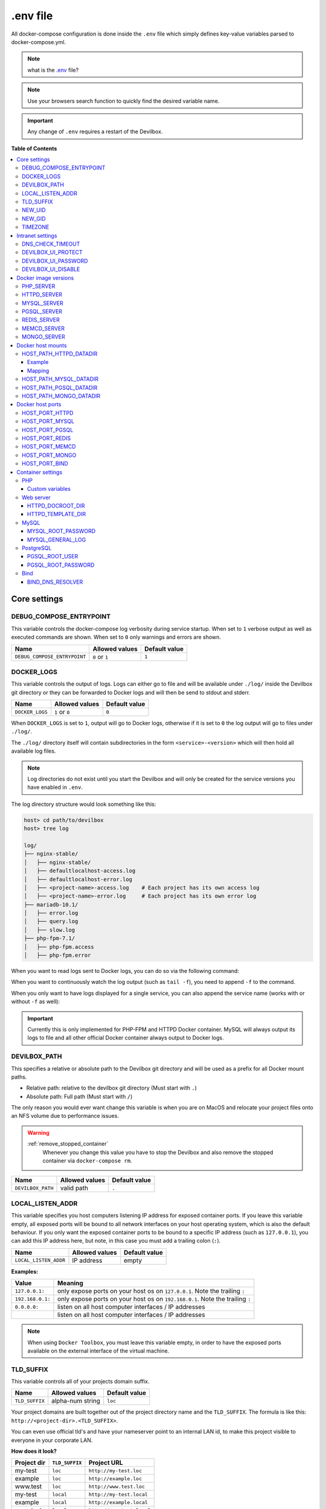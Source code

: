 .. _env_file:

*********
.env file
*********

All docker-compose configuration is done inside the ``.env`` file which simply defines key-value
variables parsed to docker-compose.yml.

.. note::
   what is the `.env <https://docs.docker.com/compose/env-file/>`_ file?

.. note::
   Use your browsers search function to quickly find the desired variable name.

.. important::
   Any change of ``.env`` requires a restart of the Devilbox.



**Table of Contents**

.. contents:: :local:


Core settings
=============

DEBUG_COMPOSE_ENTRYPOINT
------------------------

This variable controls the docker-compose log verbosity during service startup.
When set to ``1`` verbose output as well as executed commands are shown.
When set to ``0`` only warnings and errors are shown.

+------------------------------+----------------+---------------+
| Name                         | Allowed values | Default value |
+==============================+================+===============+
| ``DEBUG_COMPOSE_ENTRYPOINT`` | ``0`` or ``1`` | ``1``         |
+------------------------------+----------------+---------------+


.. _env_docker_logs:

DOCKER_LOGS
-----------

This variable controls the output of logs. Logs can either go to file and will be available
under ``./log/`` inside the Devilbox git directory or they can be forwarded to Docker logs
and will then be send to stdout and stderr.

+-------------------+----------------+---------------+
| Name              | Allowed values | Default value |
+===================+================+===============+
| ``DOCKER_LOGS``   | ``1`` or ``0`` | ``0``         |
+-------------------+----------------+---------------+

When ``DOCKER_LOGS`` is set to ``1``, output will go to Docker logs, otherwise if it is set to
``0`` the log output will go to files under ``./log/``.

The ``./log/`` directory itself will contain subdirectories in the form ``<service>-<version>``
which will then hold all available log files.

.. note::
    Log directories do not exist until you start the Devilbox and will only be created for
    the service versions you have enabled in ``.env``.

The log directory structure would look something like this:

.. code-block:: bash

    host> cd path/to/devilbox
    host> tree log

    log/
    ├── nginx-stable/
    │   ├── nginx-stable/
    │   ├── defaultlocalhost-access.log
    │   ├── defaultlocalhost-error.log
    │   ├── <project-name>-access.log    # Each project has its own access log
    │   ├── <project-name>-error.log     # Each project has its own error log
    ├── mariadb-10.1/
    │   ├── error.log
    │   ├── query.log
    │   ├── slow.log
    ├── php-fpm-7.1/
    │   ├── php-fpm.access
    │   ├── php-fpm.error

When you want to read logs sent to Docker logs, you can do so via the following command:

.. code-block:: bash
    :emphasize-lines: 2

    host> cd path/to/devilbox
    host> docker-compose logs

When you want to continuously watch the log output (such as ``tail -f``), you need to append ``-f``
to the command.

.. code-block:: bash
    :emphasize-lines: 2

    host> cd path/to/devilbox
    host> docker-compose logs -f

When you only want to have logs displayed for a single service, you can also append the service
name (works with or without ``-f`` as well):

.. code-block:: bash
    :emphasize-lines: 2

    host> cd path/to/devilbox
    host> docker-compose logs php -f

.. important::
    Currently this is only implemented for PHP-FPM and HTTPD Docker container.
    MySQL will always output its logs to file and all other official Docker container
    always output to Docker logs.


DEVILBOX_PATH
-------------

This specifies a relative or absolute path to the Devilbox git directory and will be used as a
prefix for all Docker mount paths.

* Relative path: relative to the devilbox git directory (Must start with ``.``)
* Absolute path: Full path (Must start with ``/``)

The only reason you would ever want change this variable is when you are on MacOS and relocate
your project files onto an NFS volume due to performance issues.

.. warning::
   :ref:`remove_stopped_container`
     Whenever you change this value you have to stop the Devilbox and also remove the stopped
     container via
     ``docker-compose rm``.

+-------------------+----------------+---------------+
| Name              | Allowed values | Default value |
+===================+================+===============+
| ``DEVILBOX_PATH`` | valid path     | ``.``         |
+-------------------+----------------+---------------+


.. _env_local_listen_addr:

LOCAL_LISTEN_ADDR
-----------------

This variable specifies you host computers listening IP address for exposed container ports.
If you leave this variable empty, all exposed ports will be bound to all network interfaces on
your host operating system, which is also the default behaviour.
If you only want the exposed container ports to be bound to a specific IP address (such as
``127.0.0.1``), you can add this IP address here, but note, in this case you must add a trailing
colon (``:``).


+-----------------------+----------------+---------------+
| Name                  | Allowed values | Default value |
+=======================+================+===============+
| ``LOCAL_LISTEN_ADDR`` | IP address     | empty         |
+-----------------------+----------------+---------------+

**Examples:**

+------------------+-------------------------------------------------------------------------------+
| Value            | Meaning                                                                       |
+==================+===============================================================================+
| ``127.0.0.1:``   | only expose ports on your host os on ``127.0.0.1``. Note the trailing ``:``   |
+------------------+-------------------------------------------------------------------------------+
| ``192.168.0.1:`` | only expose ports on your host os on ``192.168.0.1``. Note the trailing ``:`` |
+------------------+-------------------------------------------------------------------------------+
| ``0.0.0.0:``     | listen on all host computer interfaces / IP addresses                         |
+------------------+-------------------------------------------------------------------------------+
|                  | listen on all host computer interfaces / IP addresses                         |
+------------------+-------------------------------------------------------------------------------+

.. note::
   When using ``Docker Toolbox``, you must leave this variable empty, in order to have the exposed
   ports available on the external interface of the virtual machine.


.. _env_tld_suffix:

TLD_SUFFIX
----------

This variable controls all of your projects domain suffix.

+----------------+------------------+---------------+
| Name           | Allowed values   | Default value |
+================+==================+===============+
| ``TLD_SUFFIX`` | alpha-num string | ``loc``       |
+----------------+------------------+---------------+

Your project domains are built together out of the project directory name and the ``TLD_SUFFIX``.
The formula is like this: ``http://<project-dir>.<TLD_SUFFIX>``.

You can even use official tld's and have your nameserver point to an internal LAN id, to make
this project visible to everyone in your corporate LAN.

**How does it look?**

+-------------+----------------+---------------------------+
| Project dir | ``TLD_SUFFIX`` | Project URL               |
+=============+================+===========================+
| my-test     | ``loc``        | ``http://my-test.loc``    |
+-------------+----------------+---------------------------+
| example     | ``loc``        | ``http://example.loc``    |
+-------------+----------------+---------------------------+
| www.test    | ``loc``        | ``http://www.test.loc``   |
+-------------+----------------+---------------------------+
| my-test     | ``local``      | ``http://my-test.local``  |
+-------------+----------------+---------------------------+
| example     | ``local``      | ``http://example.local``  |
+-------------+----------------+---------------------------+
| www.test    | ``local``      | ``http://www.test.local`` |
+-------------+----------------+---------------------------+
| my-test     | ``net``        | ``http://my-test.net``    |
+-------------+----------------+---------------------------+
| example     | ``com``        | ``http://example.com``    |
+-------------+----------------+---------------------------+
| www.test    | ``org``        | ``http://www.test.org``   |
+-------------+----------------+---------------------------+

.. warning::
    Do not use ``dev`` as a domain suffix (I know, it's tempting).
    It has been registered by
    `Google <https://icannwiki.org/.dev>`_ and they advertise the
    `HSTS header <https://en.wikipedia.org/wiki/HTTP_Strict_Transport_Security>`_
    which makes your browser redirect every http request to https.

    **See also:** `This blog post <https://ma.ttias.be/chrome-force-dev-domains-https-via-preloaded-hsts>`_

.. warning::
    Do not use ``localhost`` as a domain suffix.
    There is an RFC draft to make sure all localhost requests, including their sub domains
    should be redirected to the systems loopback interface.
    Docker has already released a commit preventing the use of ``localhost`` on MacOS.


    **See also:** `RFC Draft <https://tools.ietf.org/html/draft-west-let-localhost-be-localhost-06>`_
    and
    `Docker Release notes <https://docs.docker.com/docker-for-mac/release-notes/#docker-community-edition-17120-ce-mac46-2018-01-09>`_

.. _env_new_uid:

NEW_UID
-------

This setting controls one of the core concepts of the Devilbox. It overcomes the problem of
syncronizing file and directory permissions between the Docker container and your host operating
system.

You should set this value to the user id of your host operating systems user you actually work with.
How do you find out your user id?

.. code-block:: bash

    host> id -u
    1000

In most cases (on Linux and MacOS), this will be ``1000`` if you are the first and only user on
your system, however it could also be a different value.

+-----------------------+----------------+---------------+
| Name                  | Allowed values | Default value |
+=======================+================+===============+
| ``NEW_UID``           | valid uid      | ``1000``      |
+-----------------------+----------------+---------------+

The Devilbox own containers will then pick up this value during startup and change their internal
user id to the one specified. Services like PHP-FPM, Apache and Nginx will then do read and write
operation of files with this uid, so all files mounted will have permissions as your local user
and you do not have to fix permissions afterwards.

.. seealso::
   :ref:`syncronize_container_permissions`
      Read up more on the general problem of trying to have syncronized permissions between
      the host system and a running Docker container.


.. _env_new_gid:

NEW_GID
-------

This is the equivalent to user id for groups and addresses the same concept. See :ref:`env_new_uid`.

How do you find out your group id?

.. code-block:: bash

    host> id -g
    1000

In most cases (on Linux and MacOS), this will be ``1000`` if you are the first and only user on
your system, however it could also be a different value.

+-----------------------+----------------+---------------+
| Name                  | Allowed values | Default value |
+=======================+================+===============+
| ``NEW_GID``           | valid gid      | ``1000``      |
+-----------------------+----------------+---------------+

.. seealso::
   :ref:`syncronize_container_permissions`
      Read up more on the general problem of trying to have syncronized permissions between
      the host system and a running Docker container.


TIMEZONE
--------

This variable controls the system as well as service timezone for the Devilbox's own containers.
This is especially useful to keep PHP and database timezones in sync.

+-----------------------+----------------+-------------------+
| Name                  | Allowed values | Default value     |
+=======================+================+===================+
| ``TIMEZONE``          | valid timezone | ``Europe/Berlin`` |
+-----------------------+----------------+-------------------+

Have a look at Wikipedia to get a list of valid timezones: https://en.wikipedia.org/wiki/List_of_tz_database_time_zones

.. note::
   It is always a good practice not to assume a specific timezone anyway and store all values
   in UTC (such as time types in MySQL).


Intranet settings
=================


DNS_CHECK_TIMEOUT
-----------------

The Devilbox intranet validates if every project has a corresponding DNS record (either an official
DNS record, one that came from its own Auto-DNS or an ``/etc/hosts`` entry). By doing so it queries
the DNS record based on ``<project-dir>.<TLD_SUFFIX>``. In case it does not exist, the query itself
might take a while and the intranet page will be unresponsive during that time. In order to avoid
long waiting times, you can set the DNS query time-out in seconds after which the query should stop
and report as unsuccessful. The default is ``1`` second, wich should be fairly sane for all use-cases.

+-----------------------+----------------+-------------------+
| Name                  | Allowed values | Default value     |
+=======================+================+===================+
| ``DNS_CHECK_TIMEOUT`` | integers       | ``1``             |
+-----------------------+----------------+-------------------+


.. _env_devilbox_ui_protect:

DEVILBOX_UI_PROTECT
-------------------

By setting this variable to ``1``, the Devilbox intranet will be password protected.
This might be useful, if you share your running Devilbox instance accross a LAN, but do not want
everybody to have access to the intranet itself, just to the projects you actually provide.

+-------------------------+----------------+-------------------+
| Name                    | Allowed values | Default value     |
+=========================+================+===================+
| ``DEVILBOX_UI_PROTECT`` | ``0`` or ``1`` | ``0``             |
+-------------------------+----------------+-------------------+

.. note::
   Also pay attention to the next env var, which will control the password for the login:
   ``DEVILBOX_UI_PASSWORD``.


.. _env_devilbox_ui_password:

DEVILBOX_UI_PASSWORD
--------------------

When the devilbox intranet is password-protected via ``DEVILBOX_UI_PROTECT``, this is the actual
password by which it will be protected.

+--------------------------+----------------+-------------------+
| Name                     | Allowed values | Default value     |
+==========================+================+===================+
| ``DEVILBOX_UI_PASSWORD`` | any string     | ``password``      |
+--------------------------+----------------+-------------------+


.. _env_devilbox_ui_disable:

DEVILBOX_UI_DISABLE
-------------------

In case you want to completely disable the Devilbox intranet, such as when running it on production,
you need to set this variable to ``1``.

By disabling the intranet, the webserver will simply remove the default virtual host and redirect
all IP-based requests to the first available virtual host, which will be you first project when
ordering their names alphabetically.

+-------------------------+----------------+-------------------+
| Name                    | Allowed values | Default value     |
+=========================+================+===================+
| ``DEVILBOX_UI_DISABLE`` | ``0`` or ``1`` | ``0``             |
+-------------------------+----------------+-------------------+


Docker image versions
=====================

The following settings reflect one of the main goals of the Devilbox: being able to run any
combination of all container versions.

.. note::
   Any change for those settings requires a restart of the devilbox.


.. _env_php_server:

PHP_SERVER
----------

This variable choses your desired PHP-FPM version to be started.

+-------------------------+--------------------------------------------------------------------------------------------------------------------------+-----------------+
| Name                    | Allowed values                                                                                                           | Default value   |
+=========================+==========================================================================================================================+=================+
| ``PHP_SERVER``          | ``php-fpm-5.4`` |br| ``php-fpm-5.5`` |br| ``php-fpm-5.6`` |br| ``php-fpm-7.0`` |br| ``php-fpm-7.1`` |br| ``php-fpm-7.2`` | ``php-fpm-7.1`` |
+-------------------------+--------------------------------------------------------------------------------------------------------------------------+-----------------+

All values are already available in the ``.env`` file and just need to be commented or uncommented. If multiple values are uncommented, the last uncommented variable one takes precedences:

.. code-block:: bash
   :caption: .env
   :name: .env
   :emphasize-lines: 7

   host> grep PHP_SERVER .env

   #PHP_SERVER=php-fpm-5.4
   #PHP_SERVER=php-fpm-5.5
   #PHP_SERVER=php-fpm-5.6
   #PHP_SERVER=php-fpm-7.0
   PHP_SERVER=php-fpm-7.1
   #PHP_SERVER=php-fpm-7.2
   #PHP_SERVER=php-fpm-7.3
   #PHP_SERVER=hhvm-latest


.. _env_httpd_server:

HTTPD_SERVER
------------

This variable choses your desired web server version to be started.

+-------------------------+----------------------------------------------------------------------------------+------------------+
| Name                    | Allowed values                                                                   | Default value    |
+=========================+==================================================================================+==================+
| ``HTTPD_SERVER``        | ``apache-2.2`` |br| ``apache-2.4`` |br| ``nginx-stable`` |br| ``nginx-mainline`` | ``nginx-stable`` |
+-------------------------+----------------------------------------------------------------------------------+------------------+

All values are already available in the ``.env`` file and just need to be commented or uncommented. If multiple values are uncommented, the last uncommented variable one takes precedences:

.. code-block:: bash
   :caption: .env
   :name: .env
   :emphasize-lines: 5

   host> grep HTTPD_SERVER .env

   #HTTPD_SERVER=apache-2.2
   #HTTPD_SERVER=apache-2.4
   HTTPD_SERVER=nginx-stable
   #HTTPD_SERVER=nginx-mainline


.. _env_mysql_server:

MYSQL_SERVER
------------

This variable choses your desired MySQL server version to be started.

+-------------------------+------------------------------------------------------------------------------------------------+------------------+
| Name                    | Allowed values                                                                                 | Default value    |
+=========================+================================================================================================+==================+
| ``MYSQL_SERVER``        | ``mysql-5.5`` |br| ``mysql-5.6`` |br| ``mariadb-10.2`` |br| ``percona-5.7`` |br| and many more | ``mariadb-10.1`` |
+-------------------------+------------------------------------------------------------------------------------------------+------------------+

All values are already available in the ``.env`` file and just need to be commented or uncommented. If multiple values are uncommented, the last uncommented variable one takes precedences:

.. code-block:: bash
   :caption: .env
   :name: .env
   :emphasize-lines: 9

   host> grep MYSQL_SERVER .env

   #MYSQL_SERVER=mysql-5.5
   #MYSQL_SERVER=mysql-5.6
   #MYSQL_SERVER=mysql-5.7
   #MYSQL_SERVER=mysql-8.0
   #MYSQL_SERVER=mariadb-5.5
   #MYSQL_SERVER=mariadb-10.0
   MYSQL_SERVER=mariadb-10.1
   #MYSQL_SERVER=mariadb-10.2
   #MYSQL_SERVER=mariadb-10.3
   #MYSQL_SERVER=percona-5.5
   #MYSQL_SERVER=percona-5.6
   #MYSQL_SERVER=percona-5.7


.. _env_pgsql_server:

PGSQL_SERVER
------------

This variable choses your desired PostgreSQL server version to be started.

+-------------------------+-------------------------------------------------------------------+------------------+
| Name                    | Allowed values                                                    | Default value    |
+=========================+===================================================================+==================+
| ``PGSQL_SERVER``        | ``9.1`` |br| ``9.2`` |br| ``9.3`` |br| ``9.4`` |br| and many more | ``9.6``          |
+-------------------------+-------------------------------------------------------------------+------------------+

All values are already available in the ``.env`` file and just need to be commented or uncommented. If multiple values are uncommented, the last uncommented variable one takes precedences:

.. code-block:: bash
   :caption: .env
   :name: .env
   :emphasize-lines: 8

   host> grep PGSQL_SERVER .env

   #PGSQL_SERVER=9.1
   #PGSQL_SERVER=9.2
   #PGSQL_SERVER=9.3
   #PGSQL_SERVER=9.4
   #PGSQL_SERVER=9.5
   PGSQL_SERVER=9.6
   #PGSQL_SERVER=10.0

.. note::
   This is the official PostgreSQL server which might already have other tags available,
   check their official website for even more versions.
   https://hub.docker.com/_/postgres/


.. _env_redis_server:

REDIS_SERVER
------------

This variable choses your desired Redis server version to be started.

+-------------------------+-------------------------------------------------------------------+------------------+
| Name                    | Allowed values                                                    | Default value    |
+=========================+===================================================================+==================+
| ``REDIS_SERVER``        | ``2.8`` |br| ``3.0`` |br| ``3.2`` |br| ``4.0`` |br| and many more | ``4.0``          |
+-------------------------+-------------------------------------------------------------------+------------------+

All values are already available in the ``.env`` file and just need to be commented or uncommented. If multiple values are uncommented, the last uncommented variable one takes precedences:

.. code-block:: bash
   :caption: .env
   :name: .env
   :emphasize-lines: 6

   host> grep REDIS_SERVER .env

   #REDIS_SERVER=2.8
   #REDIS_SERVER=3.0
   #REDIS_SERVER=3.2
   REDIS_SERVER=4.0

.. note::
   This is the official Redis server which might already have other tags available,
   check their official website for even more versions.
   https://hub.docker.com/_/redis/


.. _env_memcd_server:

MEMCD_SERVER
------------

This variable choses your desired Memcached server version to be started.

+-------------------------+-------------------------------------------------------------------------------+------------------+
| Name                    | Allowed values                                                                | Default value    |
+=========================+===============================================================================+==================+
| ``MEMCD_SERVER``        | ``1.4.21`` |br| ``1.4.22`` |br| ``1.4.23`` |br| ``1.4.24`` |br| and many more | ``1.5.2``        |
+-------------------------+-------------------------------------------------------------------------------+------------------+

All values are already available in the ``.env`` file and just need to be commented or uncommented. If multiple values are uncommented, the last uncommented variable one takes precedences:

.. code-block:: bash
   :caption: .env
   :name: .env
   :emphasize-lines: 24

   host> grep MEMCD_SERVER .env

   #MEMCD_SERVER=1.4.21
   #MEMCD_SERVER=1.4.22
   #MEMCD_SERVER=1.4.23
   #MEMCD_SERVER=1.4.24
   #MEMCD_SERVER=1.4.25
   #MEMCD_SERVER=1.4.26
   #MEMCD_SERVER=1.4.27
   #MEMCD_SERVER=1.4.28
   #MEMCD_SERVER=1.4.29
   #MEMCD_SERVER=1.4.30
   #MEMCD_SERVER=1.4.31
   #MEMCD_SERVER=1.4.32
   #MEMCD_SERVER=1.4.33
   #MEMCD_SERVER=1.4.34
   #MEMCD_SERVER=1.4.35
   #MEMCD_SERVER=1.4.36
   #MEMCD_SERVER=1.4.37
   #MEMCD_SERVER=1.4.38
   #MEMCD_SERVER=1.4.39
   #MEMCD_SERVER=1.5.0
   #MEMCD_SERVER=1.5.1
   MEMCD_SERVER=1.5.2
   #MEMCD_SERVER=latest

.. note::
   This is the official Memcached server which might already have other tags available,
   check their official website for even more versions.
   https://hub.docker.com/_/memcached/


.. _env_mongo_server:

MONGO_SERVER
------------

This variable choses your desired MongoDB server version to be started.

+-------------------------+-------------------------------------------------------------------+------------------+
| Name                    | Allowed values                                                    | Default value    |
+=========================+===================================================================+==================+
| ``MONGO_SERVER``        | ``2.8`` |br| ``3.0`` |br| ``3.2`` |br| ``3.4`` |br| and many more | ``3.4``          |
+-------------------------+-------------------------------------------------------------------+------------------+

All values are already available in the ``.env`` file and just need to be commented or uncommented. If multiple values are uncommented, the last uncommented variable one takes precedences:

.. code-block:: bash
   :caption: .env
   :name: .env
   :emphasize-lines: 6

   host> grep MONGO_SERVER .env

   #MONGO_SERVER=2.8
   #MONGO_SERVER=3.0
   #MONGO_SERVER=3.2
   MONGO_SERVER=3.4
   #MONGO_SERVER=3.5

.. note::
   This is the official MongoDB server which might already have other tags available,
   check their official website for even more versions.
   https://hub.docker.com/_/mongo/


Docker host mounts
==================

The Docker host mounts are directory paths on your host operating system that will be mounted into
the running Docker container. This makes data persistent accross restarts and let them be available
on both sides: Your host operating system as well as inside the container.

This also gives you the choice to edit data on your host operating system, such as with your
favourite IDE/editor and also inside the container, by using the bundled tools, such as
downloading libraries with ``composer`` and others.

Being able to do that on both sides, removes the need to install any development tools (except your
IDE/editor) on your host and have everything fully encapsulated into the containers itself.


.. _env_httpd_datadir:

HOST_PATH_HTTPD_DATADIR
-----------------------

This is an absolute or relative path (relative to Devilbox git directory) to your data directory.

.. seealso::
   :ref:`getting_started_directory_overview_datadir`

By default, all of your websites/projects will be stored in that directory. If however you want
to separate your data from the Devilbox git directory, do change the path to a place where you
want to store all of your projects on your host computer.

* Relative path: relative to the devilbox git directory (Must start with ``.``)
* Absolute path: Full path (Must start with ``/``)

+------------------------------+----------------+----------------+
| Name                         | Allowed values | Default value  |
+==============================+================+================+
| ``HOST_PATH_HTTPD_DATADIR``  | valid path     | ``./data/www`` |
+------------------------------+----------------+----------------+

Example
^^^^^^^

If you want to move all your projects to ``/home/myuser/workspace/web/`` for example, just set it
like this:

.. code-block:: bash
   :caption: .env
   :name: .env

    HOST_PATH_HTTPD_DATADIR=/home/myuser/workspace/web

Mapping
^^^^^^^

No matter what path you assign, inside the PHP and the web server container your data dir will
always be ``/shared/httpd/``.

.. warning::
   Do not create any symlinks inside your project directories that go outside the data dir.
   Anything which is outside this directory is not mounted into the container.

.. warning::
   :ref:`remove_stopped_container`
     Whenever you change this value you have to stop the Devilbox and also remove the stopped
     container via
     ``docker-compose rm``.


HOST_PATH_MYSQL_DATADIR
-----------------------

This is an absolute or relative path (relative to Devilbox git directory) to your MySQL data directory.

* Relative path: relative to the devilbox git directory (Must start with ``.``)
* Absolute path: Full path (Must start with ``/``)

+------------------------------+----------------+------------------+
| Name                         | Allowed values | Default value    |
+==============================+================+==================+
| ``HOST_PATH_MYSQL_DATADIR``  | valid path     | ``./data/mysql`` |
+------------------------------+----------------+------------------+

Each MySQL, MariaDB or PerconaDB version will have its own subdirectory, so when first running MySQL 5.5
and then starting MySQL 5.6, you will have a different database with different data.

Having each version separated from each other makes sure that you don't accidently upgrade
from a lower to a higher version which might not be reversable. (MySQL auto-upgrade certain older
data files to newer, but this process does not necessarily work the other way round and could result in failues).

The directory structure will look something like this:

.. code-block:: bash

    host> ls -l ./data/mysql/
    drwxrwxr-x 6 48 48 4096 Jun 21 08:47 mariadb-10.0/
    drwxrwxr-x 6 48 48 4096 Jun 21 08:47 mariadb-10.1/
    drwxrwxr-x 6 48 48 4096 Jun 21 08:47 mariadb-10.2/
    drwxrwxr-x 6 48 48 4096 Jun 21 08:47 mariadb-10.3/
    drwxrwxr-x 6 48 48 4096 Jun 21 08:47 mysql-5.5/
    drwxrwxr-x 6 48 48 4096 Jun 21 08:47 mysql-5.6/
    drwxrwxr-x 6 48 48 4096 Jun 21 08:47 mysql-5.7/
    drwxrwxr-x 6 48 48 4096 Jun 21 08:47 mysql-8.0/
    drwxrwxr-x 6 48 48 4096 Jun 21 08:47 percona-5.5/
    drwxrwxr-x 6 48 48 4096 Jun 21 08:47 percona-5.6/
    drwxrwxr-x 6 48 48 4096 Jun 21 08:47 percona-5.7/

.. warning::
   :ref:`remove_stopped_container`
     Whenever you change this value you have to stop the Devilbox and also remove the stopped
     container via
     ``docker-compose rm``.


HOST_PATH_PGSQL_DATADIR
-----------------------

This is an absolute or relative path (relative to Devilbox git directory) to your PostgreSQL data directory.

* Relative path: relative to the devilbox git directory (Must start with ``.``)
* Absolute path: Full path (Must start with ``/``)

+------------------------------+----------------+------------------+
| Name                         | Allowed values | Default value    |
+==============================+================+==================+
| ``HOST_PATH_PGSQL_DATADIR``  | valid path     | ``./data/pgsql`` |
+------------------------------+----------------+------------------+

Each PostgreSQL version will have its own subdirectory, so when first running PostgreSQL 9.1
and then starting PostgreSQL 10.0, you will have a different database with different data.

Having each version separated from each other makes sure that you don't accidently upgrade
from a lower to a higher version which might not be reversable.

The directory structure will look something like this:

.. code-block:: bash

    host> ls -l ./data/pgsql/
    drwxrwxr-x 6 48 48 4096 Jun 21 08:47 9.1/
    drwxrwxr-x 6 48 48 4096 Jun 21 08:47 9.2/
    drwxrwxr-x 6 48 48 4096 Jun 21 08:47 9.3/
    drwxrwxr-x 6 48 48 4096 Jun 21 08:47 9.4/
    drwxrwxr-x 6 48 48 4096 Jun 21 08:47 9.5/
    drwxrwxr-x 6 48 48 4096 Jun 21 08:47 9.6/

.. warning::
   :ref:`remove_stopped_container`
     Whenever you change this value you have to stop the Devilbox and also remove the stopped
     container via
     ``docker-compose rm``.


HOST_PATH_MONGO_DATADIR
-----------------------

This is an absolute or relative path (relative to Devilbox git directory) to your MongoDB data directory.

* Relative path: relative to the devilbox git directory (Must start with ``.``)
* Absolute path: Full path (Must start with ``/``)

+------------------------------+----------------+------------------+
| Name                         | Allowed values | Default value    |
+==============================+================+==================+
| ``HOST_PATH_MONGO_DATADIR``  | valid path     | ``./data/mongo`` |
+------------------------------+----------------+------------------+

Each MongoDB version will have its own subdirectory, so when first running MongoDB 2.8
and then starting MongoDB 3.5, you will have a different database with different data.

Having each version separated from each other makes sure that you don't accidently upgrade
from a lower to a higher version which might not be reversable.

The directory structure will look something like this:

.. code-block:: bash

    host> ls -l ./data/mongo/
    drwxrwxr-x 6 48 48 4096 Jun 21 08:47 2.8/
    drwxrwxr-x 6 48 48 4096 Jun 21 08:47 3.0/
    drwxrwxr-x 6 48 48 4096 Jun 21 08:47 3.2/
    drwxrwxr-x 6 48 48 4096 Jun 21 08:47 3.4/
    drwxrwxr-x 6 48 48 4096 Jun 21 08:47 3.5/

.. warning::
   :ref:`remove_stopped_container`
     Whenever you change this value you have to stop the Devilbox and also remove the stopped
     container via
     ``docker-compose rm``.


Docker host ports
=================

All describned host ports below are ports that the Docker container expose on your host operating
system. By default each port will be exposed to all interfaces or IP addresses of the host
operating system. This can be controlled with :ref:`env_local_listen_addr`.

**How to list used ports on Linux and MacOS**

Open a terminal and type the following:

.. code-block:: bash

    host> netstat -an | grep 'LISTEN\s'
    tcp        0      0 127.0.0.1:53585    0.0.0.0:*     LISTEN
    tcp        0      0 127.0.0.1:37715    0.0.0.0:*     LISTEN
    tcp        0      0 127.0.0.1:58555    0.0.0.0:*     LISTEN
    tcp        0      0 127.0.0.1:48573    0.0.0.0:*     LISTEN
    tcp        0      0 127.0.0.1:34591    0.0.0.0:*     LISTEN
    tcp        0      0 127.0.0.1:8000     0.0.0.0:*     LISTEN

**How to list used ports on Windows**

Open the command prompt and type the following:

.. code-block:: bash

    C:\WINDOWS\system32> netstat -an
    Proto  Local Address       Foreign Address      State
    TCP    0.0.0.0:80          0.0.0.0:0            LISTENING
    TCP    0.0.0.0:145         0.0.0.0:0            LISTENING
    TCP    0.0.0.0:445         0.0.0.0:0            LISTENING
    TCP    0.0.0.0:1875        0.0.0.0:0            LISTENING

.. warning::
   :ref:`docker_toolbox`
      When using Docker Toobox ensure that ports are exposed to all interfaces.
      See :ref:`env_local_listen_addr`

.. warning::
   Before setting the ports, ensure that they are not already in use on your host operating
   system by other services.


HOST_PORT_HTTPD
---------------

The port to expose for the web server (Apache or Nginx). This is usually 80. Set it to something
else if 80 is already in use on your host operating system.

+----------------------+-------------------+------------------+
| Name                 | Allowed values    | Default value    |
+======================+===================+==================+
| ``HOST_PORT_HTTPD``  | ``1`` - ``65535`` | ``80``           |
+----------------------+-------------------+------------------+


HOST_PORT_MYSQL
---------------

The port to expose for the MySQL server (MySQL, MariaDB or PerconaDB). This is usually 3306. Set it
to something else if 3306 is already in use on your host operating system.

+----------------------+-------------------+------------------+
| Name                 | Allowed values    | Default value    |
+======================+===================+==================+
| ``HOST_PORT_MYSQL``  | ``1`` - ``65535`` | ``3306``         |
+----------------------+-------------------+------------------+


HOST_PORT_PGSQL
---------------

The port to expose for the PostgreSQL server. This is usually 5432. Set it
to something else if 5432 is already in use on your host operating system.

+----------------------+-------------------+------------------+
| Name                 | Allowed values    | Default value    |
+======================+===================+==================+
| ``HOST_PORT_PGSQL``  | ``1`` - ``65535`` | ``5432``         |
+----------------------+-------------------+------------------+


HOST_PORT_REDIS
---------------

The port to expose for the Redis server. This is usually 6379. Set it
to something else if 6379 is already in use on your host operating system.

+----------------------+-------------------+------------------+
| Name                 | Allowed values    | Default value    |
+======================+===================+==================+
| ``HOST_PORT_REDIS``  | ``1`` - ``65535`` | ``5432``         |
+----------------------+-------------------+------------------+


HOST_PORT_MEMCD
---------------

The port to expose for the Memcached server. This is usually 11211. Set it
to something else if 11211 is already in use on your host operating system.

+----------------------+-------------------+------------------+
| Name                 | Allowed values    | Default value    |
+======================+===================+==================+
| ``HOST_PORT_MEMCD``  | ``1`` - ``65535`` | ``11211``        |
+----------------------+-------------------+------------------+


HOST_PORT_MONGO
---------------

The port to expose for the MongoDB server. This is usually 27017. Set it
to something else if 27017 is already in use on your host operating system.

+----------------------+-------------------+------------------+
| Name                 | Allowed values    | Default value    |
+======================+===================+==================+
| ``HOST_PORT_MONGO``  | ``1`` - ``65535`` | ``27017``        |
+----------------------+-------------------+------------------+


.. _env_host_port_bind:

HOST_PORT_BIND
--------------

The port to expose for the BIND DNS server. This is usually ``53``. Set it
to something else if ``53`` is already in use on your host operating system.

+----------------------+-------------------+------------------+
| Name                 | Allowed values    | Default value    |
+======================+===================+==================+
| ``HOST_PORT_BIND``   | ``1`` - ``65535`` | ``1053``         |
+----------------------+-------------------+------------------+

.. warning::
   As you might have noticed, BIND is not set to its default port ``53`` by default, but rather
   to ``1053``. This is because some operating system already have a local DNS resolver running
   on port ``53`` which would result in a failure when this BIND server is starting.

   You only need to set BIND to port ``53`` when you want to use the ``Auto-DNS`` feautre of the
   Devilbox. When doing so, read this article with care: :ref:`global_configuration_auto_dns`.


Container settings
==================

PHP
---

Custom variables
^^^^^^^^^^^^^^^^

The PHP container itself does not offer any variables, however you can add any key-value pair
variable into the ``.env`` file which will automatically be available to the started PHP container
and thus in any of your PHP projects.

If your application requires are variable to determine if it is run under development or
production, for example: ``APPLICATION_ENV``, you can just add this to the ``.env`` file:

.. code-block:: bash
   :caption: .env
   :name: .env
   :emphasize-lines: 3

   host> grep APPLICATION_ENV .env

   APPLICATION_ENV=development

Within your php application/file you can then access this variable via the ``getenv`` function:

.. code-block:: php
   :caption: index.php
   :name: index.php
   :emphasize-lines: 3

   <?php
   // Example use of getenv()
   echo getenv('APPLICATION_ENV');
   ?>

This will then output ``development``.


.. note::
   Add as many custom environment variables as you require.


Web server
----------

HTTPD_DOCROOT_DIR
^^^^^^^^^^^^^^^^^

This variable specifies the name of a directory within each of your project directories from which
the web server will serve the files.

Together with the :ref:`env_httpd_datadir` and your project directory, the ``HTTPD_DOCROOT_DIR``
will built up the final location of a virtual hosts document root.

+-----------------------+-------------------+------------------+
| Name                  | Allowed values    | Default value    |
+=======================+===================+==================+
| ``HTTPD_DOCROOT_DIR`` | valid dir name    | ``htdocs``       |
+-----------------------+-------------------+------------------+

**Example 1**

* devilbox git directory location: ``/home/user-1/repo/devilbox``
* HOST_PATH_HTTPD_DATADIR: ``./data/www`` (relative)
* Project directory: ``my-first-project``
* HTTPD_DOCROOT_DIR: ``htdocs``

The location from where the web server will serve files for ``my-first-project`` is then:
``/home/user-1/repo/devilbox/data/www/my-first-project/htdocs``

**Example 2**

* devilbox git directory location: ``/home/user-1/repo/devilbox``
* HOST_PATH_HTTPD_DATADIR: ``/home/user-1/www`` (absolute)
* Project directory: ``my-first-project``
* HTTPD_DOCROOT_DIR: ``htdocs``

The location from where the web server will serve files for ``my-first-project`` is then:
``/home/user-1/www/my-first-project/htdocs``

**Directory structure: default**

Let's have a look how the directory is actually built up:

.. code-block:: bash
   :emphasize-lines: 4

    # Project directory
    host> ls -l data/www/my-first-project/
    total 4
    drwxr-xr-x 2 cytopia cytopia 4096 Mar 12 23:05 htdocs/

    # htdocs directory inside your project directory
    host> ls -l data/www/my-first-project/htdocs
    total 4
    -rw-r--r-- 1 cytopia cytopia 87 Mar 12 23:05 index.php

By calling your proect url, the ``index.php`` file will be served.


**Directory structure: nested symlink**

Most of the time you would clone or otherwise download a PHP framework, which in most cases has
its own `www` directory somewhere nested. How can this be linked to the ``htdocs`` directory?

Let's have a look how the directory is actually built up:

.. code-block:: bash
   :emphasize-lines: 5

    # Project directory
    host> ls -l data/www/my-first-project/
    total 4
    drwxr-xr-x 2 cytopia cytopia 4096 Mar 12 23:05 cakephp/
    lrwxrwxrwx 1 cytopia cytopia   15 Mar 17 09:36 htdocs -> cakephp/webroot/

    # htdocs directory inside your project directory
    host> ls -l data/www/my-first-project/htdocs
    total 4
    -rw-r--r-- 1 cytopia cytopia 87 Mar 12 23:05 index.php

As you can see, the web server is still able to server the files from the ``htdocs`` location,
this time however, ``htdocs`` itself is a symlink pointing to a much deeper and nested location
inside an actual framework directory.


.. _env_httpd_template_dir:

HTTPD_TEMPLATE_DIR
^^^^^^^^^^^^^^^^^^

This variable specifies the directory name (which is just in your project directory, next to the
HTTPD_DOCROOT_DIR directory) in which you can hold custom web server configuration files.

**Every virtual host (which represents a project) can be fully customized to its own needs,
independently of other virtual hosts.**

This directory does not exist by default and you need to create it. Additionally you will also
have to populate it with one of three yaml-based template files.

+------------------------+-------------------+------------------+
| Name                   | Allowed values    | Default value    |
+========================+===================+==================+
| ``HTTPD_TEMPLATE_DIR`` | valid dir name    | ``.devilbox``    |
+------------------------+-------------------+------------------+

Let's have a look at an imaginary project directory called ``my-first-project``:

.. code-block:: bash

    # Project directory
    host> ls -l data/www/my-first-project/
    total 4
    drwxr-xr-x 2 cytopia cytopia 4096 Mar 12 23:05 htdocs/

Inside this your project directory you will need to create another directory which is called
``.devilbox`` by default. If you change the ``HTTPD_TEMPLATE_DIR`` variable to something else,
you will have to create a directory by whatever name you chose for that variable.

.. code-block:: bash
   :emphasize-lines: 3,6

    # Project directory
    host> cd data/www/my-first-project/
    host> mkdir .devilbox
    host> ls -l
    total 4
    drwxr-xr-x 2 cytopia cytopia 4096 Mar 12 23:05 .devilbox/
    drwxr-xr-x 2 cytopia cytopia 4096 Mar 12 23:05 htdocs/

Now you need to copy the ``vhost-gen`` templates into the ``.devilbox`` directory. The templates
are available in the Devilbox git directory under ``templates/vhost-gen/``.

By copying those files into your project template directory, nothing will change, these are the
default templates that will create the virtual host exactly the same way as if they were not
present.

.. code-block:: bash
   :emphasize-lines: 5

    # Navigate into the devilbox directory
    host> cd path/to/devilbox

    # Copy templates to your project directory
    host> cp templates/vhost-gen/* data/www/my-first-project/.devilbox/


Let's have a look how the directory is actually built up:

.. code-block:: bash
   :emphasize-lines: 4,8

    # Project directory
    host> ls -l data/www/my-first-project/
    total 4
    drwxr-xr-x 2 cytopia cytopia 4096 Mar 12 23:05 .devilbox/
    drwxr-xr-x 2 cytopia cytopia 4096 Mar 12 23:05 htdocs/

    # template directory inside your project directory
    host> ls -l data/www/my-first-project/htdocs/.devilbox
    total 4
    -rw-r--r-- 1 cytopia cytopia 87 Mar 12 23:05 apache22.yml
    -rw-r--r-- 1 cytopia cytopia 87 Mar 12 23:05 apache24.yml
    -rw-r--r-- 1 cytopia cytopia 87 Mar 12 23:05 nginx.yml

The three files ``apache22.yml``, ``apache24.yml`` and ``nginx.yml`` let you customize your web
servers virtual host to anything from adding rewrite rules, overwriting directory index to even
changing the server name or adding locations to other assets.

.. seealso::
    The whole process is based on a project called `vhost-gen <https://github.com/devilbox/vhost-gen>`_.
    A virtual host generator for Apache 2.2, Apache 2.4 and any Nginx version.

.. seealso::
    **Customize your virtual host**
      When you want to find out more how to actually customize each virtual host to its own need,
      read up more on :ref:`custom_vhost`.
    **Tutorials**
      Also have a look at this tutorial which is a walk-through showing you how to modify
      a virtual host and make it serve all files for multiple sub domains (server names):
      :ref:`tutorial_adding_sub_domains`


MySQL
-----

.. _env_mysql_root_password:

MYSQL_ROOT_PASSWORD
^^^^^^^^^^^^^^^^^^^

If you start a MySQL container for the first time, it will setup MySQL itself with this specified
password. If you do change the root password to something else, make sure to also set it
accordingly in ``.env``, otherwise the devilbox will not be able to connect to MySQL and will not
be able to display information inside the bundled intranet.

+-------------------------+-------------------+---------------------+
| Name                    | Allowed values    | Default value       |
+=========================+===================+=====================+
| ``MYSQL_ROOT_PASSWORD`` | any string        | empty (no password) |
+-------------------------+-------------------+---------------------+

.. warning::
    Keep this variable in sync with the actual MySQL root password.


MYSQL_GENERAL_LOG
^^^^^^^^^^^^^^^^^

This variable controls the logging behaviour of the MySQL server (MySQL, MariaDB and PerconaDB).
As the Devilbox is intended to be used for development, this feature is turned on by default.

+-------------------------+-------------------+---------------------+
| Name                    | Allowed values    | Default value       |
+=========================+===================+=====================+
| ``MYSQL_GENERAL_LOG``   | ``0`` or ``1``    | ``1``               |
+-------------------------+-------------------+---------------------+

**MySQL documentation:**
    "The general query log is a general record of what mysqld is doing. The server writes information to this log when clients connect or disconnect, and it logs each SQL statement received from clients. The general query log can be very useful when you suspect an error in a client and want to know exactly what the client sent to mysqld."

    -- https://dev.mysql.com/doc/refman/5.7/en/query-log.html

PostgreSQL
----------


PGSQL_ROOT_USER
^^^^^^^^^^^^^^^

If you start a PostgreSQL container for the first time, it will setup PostgreSQL itself with a
specified username and password. If you do change the root username or password to something else,
make sure to also set it accordingly in .``env,`` otherwise the devilbox will not be able to
connect to PostgreSQL and will not be able to display information inside the bundled intranet.

+-------------------------+---------------------+---------------------+
| Name                    | Allowed values      | Default value       |
+=========================+=====================+=====================+
| ``PGSQL_ROOT_USER``     | alphabetical string | ``postgres``        |
+-------------------------+---------------------+---------------------+

.. warning::
    Keep this variable in sync with the actual PostgreSQL username.


PGSQL_ROOT_PASSWORD
^^^^^^^^^^^^^^^^^^^

If you start a PostgreSQL container for the first time, it will setup PostgreSQL itself with a
specified username and password. If you do change the root username or password to something else,
make sure to also set it accordingly in .``env,`` otherwise the devilbox will not be able to
connect to PostgreSQL and will not be able to display information inside the bundled intranet.

+-------------------------+---------------------+---------------------+
| Name                    | Allowed values      | Default value       |
+=========================+=====================+=====================+
| ``PGSQL_ROOT_PASSWORD`` | any string          | empty (no password) |
+-------------------------+---------------------+---------------------+

.. warning::
    Keep this variable in sync with the actual PostgreSQL password.


Bind
----

BIND_DNS_RESOLVER
^^^^^^^^^^^^^^^^^

This variable holds a comma separated list of IP addresses of DNS servers.
By default using Google's DNS server as they are pretty fast.

+-------------------------+--------------------------------------+---------------------+
| Name                    | Allowed values                       | Default value       |
+=========================+======================================+=====================+
| ``BIND_DNS_RESOLVER``   | comma separated list of IP addresses | ``8.8.8.8,8.8.4.4`` |
+-------------------------+--------------------------------------+---------------------+

The devilbox is using its own DNS server internally (your host computer can also use it for
Auto-DNS) in order to resolve custom project domains defined by ``TLD_SUFFIX``.
To also be able to reach the internet from within the Container there must be some kind of
upstream DNS server to ask for queries.

.. note::
    If you don't trust the Google DNS server, then set it to something else.
    If you already have a DNS server inside your LAN and also want your custom DNS (if any)
    to be available inside the containers, set the value to its IP address.


.. |br| raw:: html

   <br />
